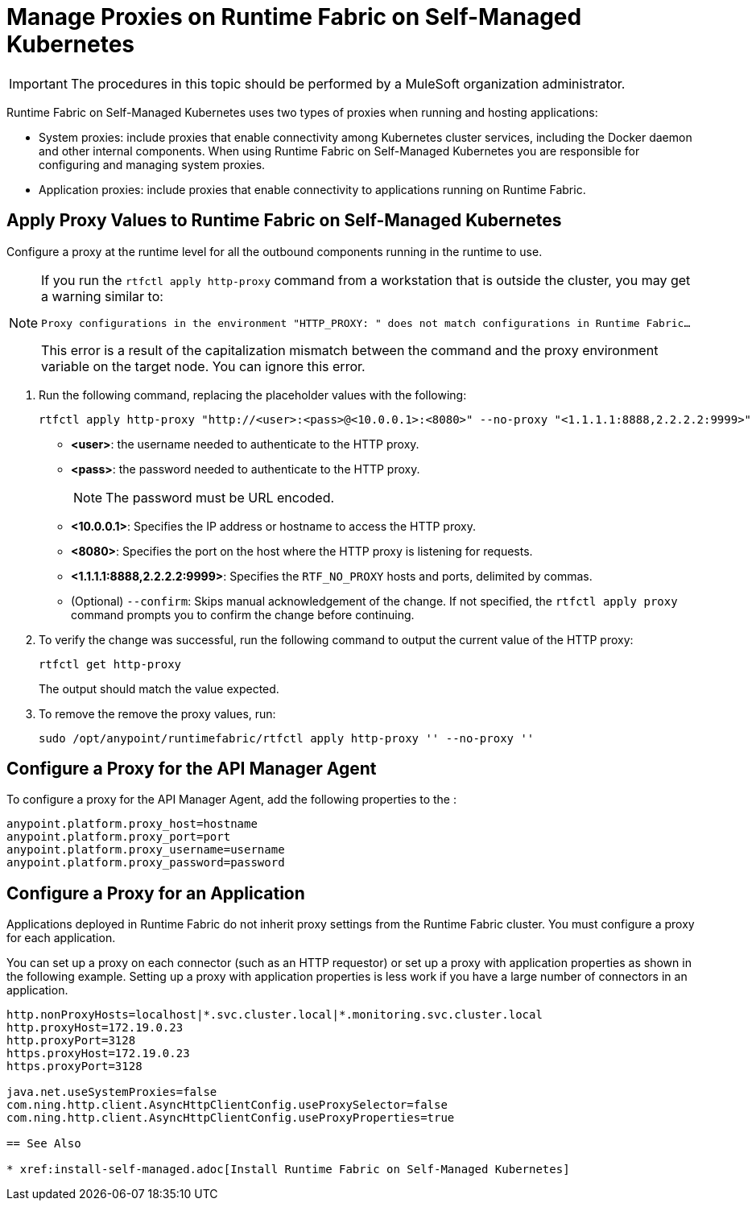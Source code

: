 = Manage Proxies on Runtime Fabric on Self-Managed Kubernetes

[IMPORTANT]
====
The procedures in this topic should be performed by a MuleSoft organization administrator.
====

Runtime Fabric on Self-Managed Kubernetes uses two types of proxies when running and hosting applications:

* System proxies: include proxies that enable connectivity among Kubernetes cluster services, including the Docker daemon and other internal components. When using Runtime Fabric on Self-Managed Kubernetes you are responsible for configuring and managing system proxies.
* Application proxies: include proxies that enable connectivity to applications running on Runtime Fabric.


== Apply Proxy Values to Runtime Fabric on Self-Managed Kubernetes

Configure a proxy at the runtime level for all the outbound components running in the runtime to use. 

[NOTE]
--
If you run the `rtfctl apply http-proxy` command from a workstation that is outside the cluster, you may get a warning similar to:

`Proxy configurations in the environment "HTTP_PROXY: " does not match configurations in Runtime Fabric...`

This error is a result of the capitalization mismatch between the command and the proxy environment variable on the target node. You can ignore this error.
--

. Run the following command, replacing the placeholder values with the following:
+
----
rtfctl apply http-proxy "http://<user>:<pass>@<10.0.0.1>:<8080>" --no-proxy "<1.1.1.1:8888,2.2.2.2:9999>"
----
+
* *<user>*: the username needed to authenticate to the HTTP proxy.
* *<pass>*: the password needed to authenticate to the HTTP proxy. 
+
[NOTE]
The password must be URL encoded.

* *<10.0.0.1>*: Specifies the IP address or hostname to access the HTTP proxy.
* *<8080>*: Specifies the port on the host where the HTTP proxy is listening for requests.
* *<1.1.1.1:8888,2.2.2.2:9999>*: Specifies the `RTF_NO_PROXY` hosts and ports, delimited by commas.
* (Optional) `--confirm`: Skips manual acknowledgement of the change. If not specified, the `rtfctl apply proxy` command prompts you to confirm the change before continuing.
. To verify the change was successful, run the following command to output the current value of the HTTP proxy:
+
----
rtfctl get http-proxy
----
+
The output should match the value expected.
. To remove the remove the proxy values, run:
+
-----
sudo /opt/anypoint/runtimefabric/rtfctl apply http-proxy '' --no-proxy ''
-----

== Configure a Proxy for the API Manager Agent

To configure a proxy for the API Manager Agent, add the following properties to the :
----
anypoint.platform.proxy_host=hostname
anypoint.platform.proxy_port=port
anypoint.platform.proxy_username=username
anypoint.platform.proxy_password=password
----

== Configure a Proxy for an Application

Applications deployed in Runtime Fabric do not inherit proxy settings from the Runtime Fabric 
cluster. You must configure a proxy for each application. 

You can set up a proxy on each connector (such as an HTTP requestor) or set up a proxy with application properties as shown in the following example. Setting up a proxy with application properties is less work if you have a large number of connectors in an application.
----
http.nonProxyHosts=localhost|*.svc.cluster.local|*.monitoring.svc.cluster.local
http.proxyHost=172.19.0.23
http.proxyPort=3128
https.proxyHost=172.19.0.23
https.proxyPort=3128

java.net.useSystemProxies=false
com.ning.http.client.AsyncHttpClientConfig.useProxySelector=false
com.ning.http.client.AsyncHttpClientConfig.useProxyProperties=true

== See Also

* xref:install-self-managed.adoc[Install Runtime Fabric on Self-Managed Kubernetes]